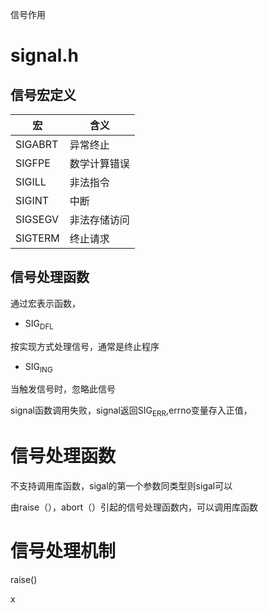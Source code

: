 #+STARTUP: showall

信号作用 


* signal.h
** 信号宏定义
| 宏      | 含义         |
|---------+--------------|
| SIGABRT | 异常终止     |
| SIGFPE  | 数学计算错误 |
| SIGILL  | 非法指令     |
| SIGINT  | 中断         |
| SIGSEGV | 非法存储访问 |
| SIGTERM | 终止请求     |
** 信号处理函数
通过宏表示函数，
- SIG_DFL
按实现方式处理信号，通常是终止程序
- SIG_ING
当触发信号时，忽略此信号


signal函数调用失败，signal返回SIG_ERR,errno变量存入正值，


* 信号处理函数
不支持调用库函数，sigal的第一个参数同类型则sigal可以

由raise（），abort（）引起的信号处理函数内，可以调用库函数


* 信号处理机制


raise()

x


